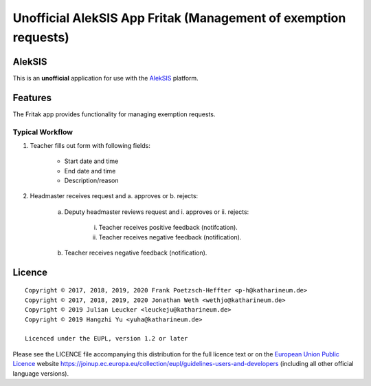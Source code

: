 Unofficial AlekSIS App Fritak (Management of exemption requests)
================================================================

AlekSIS
-------

This is an **unofficial** application for use with the `AlekSIS`_ platform.

Features
--------

The Fritak app provides functionality for managing exemption requests.

Typical Workflow
~~~~~~~~~~~~~~~~

1. Teacher fills out form with following fields:

    - Start date and time
    - End date and time
    - Description/reason

2. Headmaster receives request and a. approves or b. rejects:

    a. Deputy headmaster reviews request and i. approves or ii. rejects:

        i. Teacher receives positive feedback (notifcation).

        ii. Teacher receives negative feedback (notification).

    b. Teacher receives negative feedback (notification).

Licence
-------

::

  Copyright © 2017, 2018, 2019, 2020 Frank Poetzsch-Heffter <p-h@katharineum.de>
  Copyright © 2017, 2018, 2019, 2020 Jonathan Weth <wethjo@katharineum.de>
  Copyright © 2019 Julian Leucker <leuckeju@katharineum.de>
  Copyright © 2019 Hangzhi Yu <yuha@katharineum.de>

  Licenced under the EUPL, version 1.2 or later

Please see the LICENCE file accompanying this distribution for the
full licence text or on the `European Union Public Licence`_ website
https://joinup.ec.europa.eu/collection/eupl/guidelines-users-and-developers
(including all other official language versions).

.. _AlekSIS: https://edugit.org/AlekSIS/AlekSIS
.. _European Union Public Licence: https://eupl.eu/
